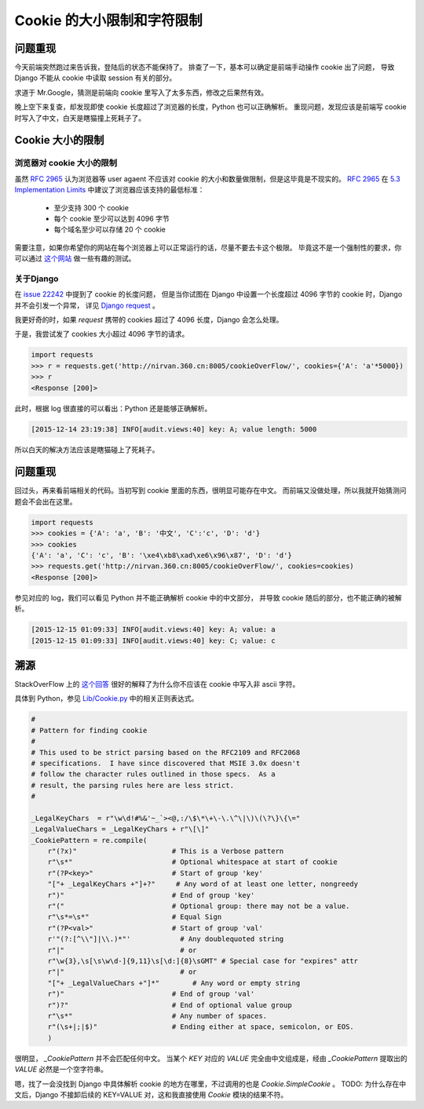 Cookie 的大小限制和字符限制
===========================


.. author:: default
.. categories:: 技术
.. tags:: 工作、问题
.. comments::


问题重现
--------

今天前端突然跑过来告诉我，登陆后的状态不能保持了。
排查了一下，基本可以确定是前端手动操作 cookie 出了问题，
导致 Django 不能从 cookie 中读取 session 有关的部分。

求道于 Mr.Google，猜测是前端向 cookie 里写入了太多东西，修改之后果然有效。

晚上空下来复查，却发现即使 cookie 长度超过了浏览器的长度，Python 也可以正确解析。
重现问题，发现应该是前端写 cookie 时写入了中文，白天是瞎猫撞上死耗子了。

Cookie 大小的限制
-----------------

浏览器对 cookie 大小的限制
++++++++++++++++++++++++++

虽然 `RFC 2965`_ 认为浏览器等 user agaent 不应该对 cookie 的大小和数量做限制，但是这毕竟是不现实的。
`RFC 2965`_ 在 `5.3 Implementation Limits`_ 中建议了浏览器应该支持的最低标准：

    - 至少支持 300 个 cookie
    - 每个 cookie 至少可以达到 4096 字节
    - 每个域名至少可以存储 20 个 cookie

需要注意，如果你希望你的网站在每个浏览器上可以正常运行的话，尽量不要去卡这个极限。
毕竟这不是一个强制性的要求，你可以通过 `这个网站 <http://browsercookielimits.squawky.net/>`_
做一些有趣的测试。

关于Django
++++++++++

在 `issue 22242 <https://code.djangoproject.com/ticket/22242>`_ 中提到了 cookie 的长度问题，
但是当你试图在 Django 中设置一个长度超过 4096 字节的 cookie 时，Django 并不会引发一个异常，
详见 `Django request <https://docs.djangoproject.com/en/1.9/ref/request-response/>`_ 。

我更好奇的时，如果 *request* 携带的 cookies 超过了 4096 长度，Django 会怎么处理。

| 于是，我尝试发了 cookies 大小超过 4096 字节的请求。

.. code-block:: python

    import requests
    >>> r = requests.get('http://nirvan.360.cn:8005/cookieOverFlow/', cookies={'A': 'a'*5000})
    >>> r
    <Response [200]>

| 此时，根据 log 很直接的可以看出：Python 还是能够正确解析。

.. code-block:: python

    [2015-12-14 23:19:38] INFO[audit.views:40] key: A; value length: 5000

| 所以白天的解决方法应该是瞎猫碰上了死耗子。

问题重现
--------

| 回过头，再来看前端相关的代码。当初写到 cookie 里面的东西，很明显可能存在中文。
  而前端又没做处理，所以我就开始猜测问题会不会出在这里。

.. code-block:: python

    import requests
    >>> cookies = {'A': 'a', 'B': '中文', 'C':'c', 'D': 'd'}
    >>> cookies
    {'A': 'a', 'C': 'c', 'B': '\xe4\xb8\xad\xe6\x96\x87', 'D': 'd'}
    >>> requests.get('http://nirvan.360.cn:8005/cookieOverFlow/', cookies=cookies)
    <Response [200]>

| 参见对应的 log，我们可以看见 Python 并不能正确解析 cookie 中的中文部分，
  并导致 cookie 随后的部分，也不能正确的被解析。

.. code-block:: python

    [2015-12-15 01:09:33] INFO[audit.views:40] key: A; value: a
    [2015-12-15 01:09:33] INFO[audit.views:40] key: C; value: c

溯源
----

StackOverFlow 上的 `这个回答 <http://stackoverflow.com/questions/1969232/allowed-characters-in-cookies>`_
很好的解释了为什么你不应该在 cookie 中写入非 ascii 字符。

| 具体到 Python，参见 `Lib/Cookie.py <https://hg.python.org/cpython/file/2.7/Lib/Cookie.py>`_ 中的相关正则表达式。


.. code-block:: python


    #
    # Pattern for finding cookie
    #
    # This used to be strict parsing based on the RFC2109 and RFC2068
    # specifications.  I have since discovered that MSIE 3.0x doesn't
    # follow the character rules outlined in those specs.  As a
    # result, the parsing rules here are less strict.
    #

    _LegalKeyChars  = r"\w\d!#%&'~_`><@,:/\$\*\+\-\.\^\|\)\(\?\}\{\="
    _LegalValueChars = _LegalKeyChars + r"\[\]"
    _CookiePattern = re.compile(
        r"(?x)"                       # This is a Verbose pattern
        r"\s*"                        # Optional whitespace at start of cookie
        r"(?P<key>"                   # Start of group 'key'
        "["+ _LegalKeyChars +"]+?"     # Any word of at least one letter, nongreedy
        r")"                          # End of group 'key'
        r"("                          # Optional group: there may not be a value.
        r"\s*=\s*"                    # Equal Sign
        r"(?P<val>"                   # Start of group 'val'
        r'"(?:[^\\"]|\\.)*"'            # Any doublequoted string
        r"|"                            # or
        r"\w{3},\s[\s\w\d-]{9,11}\s[\d:]{8}\sGMT" # Special case for "expires" attr
        r"|"                            # or
        "["+ _LegalValueChars +"]*"        # Any word or empty string
        r")"                          # End of group 'val'
        r")?"                         # End of optional value group
        r"\s*"                        # Any number of spaces.
        r"(\s+|;|$)"                  # Ending either at space, semicolon, or EOS.
        )

| 很明显， *_CookiePattern* 并不会匹配任何中文。
  当某个 *KEY* 对应的 *VALUE* 完全由中文组成是，经由 *_CookiePattern* 提取出的 *VALUE* 必然是一个空字符串。

嗯，找了一会没找到 Django 中具体解析 cookie 的地方在哪里，不过调用的也是 *Cookie.SimpleCookie* 。
TODO: 为什么存在中文后，Django 不接卸后续的 KEY=VALUE 对，这和我直接使用 *Cookie* 模块的结果不符。

.. _RFC 2965: http://www.ietf.org/rfc/rfc2965.txt
.. _5.3 Implementation Limits: http://www.ietf.org/rfc/rfc2965.txt
